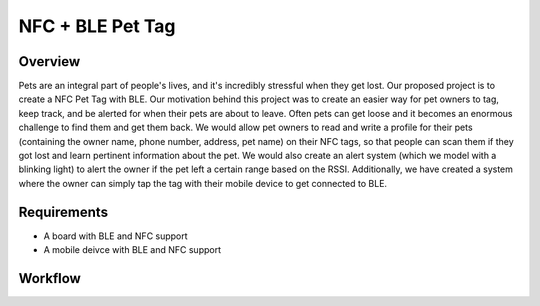 NFC + BLE Pet Tag
#####################

Overview
********

Pets are an integral part of people's lives, and it's incredibly stressful when they get lost. Our proposed project is to create a NFC Pet Tag with BLE. Our motivation behind this project was to create an easier way for pet owners to tag, keep track, and be alerted for when their pets are about to leave. Often pets can get loose and it becomes an enormous challenge to find them and get them back. We would allow pet owners to read and write a profile for their pets (containing the owner name, phone number, address, pet name) on their NFC tags, so that people can scan them if they got lost and learn pertinent information about the pet. We would also create an alert system (which we model with a blinking light) to alert the owner if the pet left a certain range based on the RSSI. Additionally, we have created a system where the owner can simply tap the tag with their mobile device to get connected to BLE.

Requirements
************

* A board with BLE and NFC support
* A mobile deivce with BLE and NFC support

Workflow
********

.. image:: workflow.png
  :width: 960
  :alt: Alternative text
